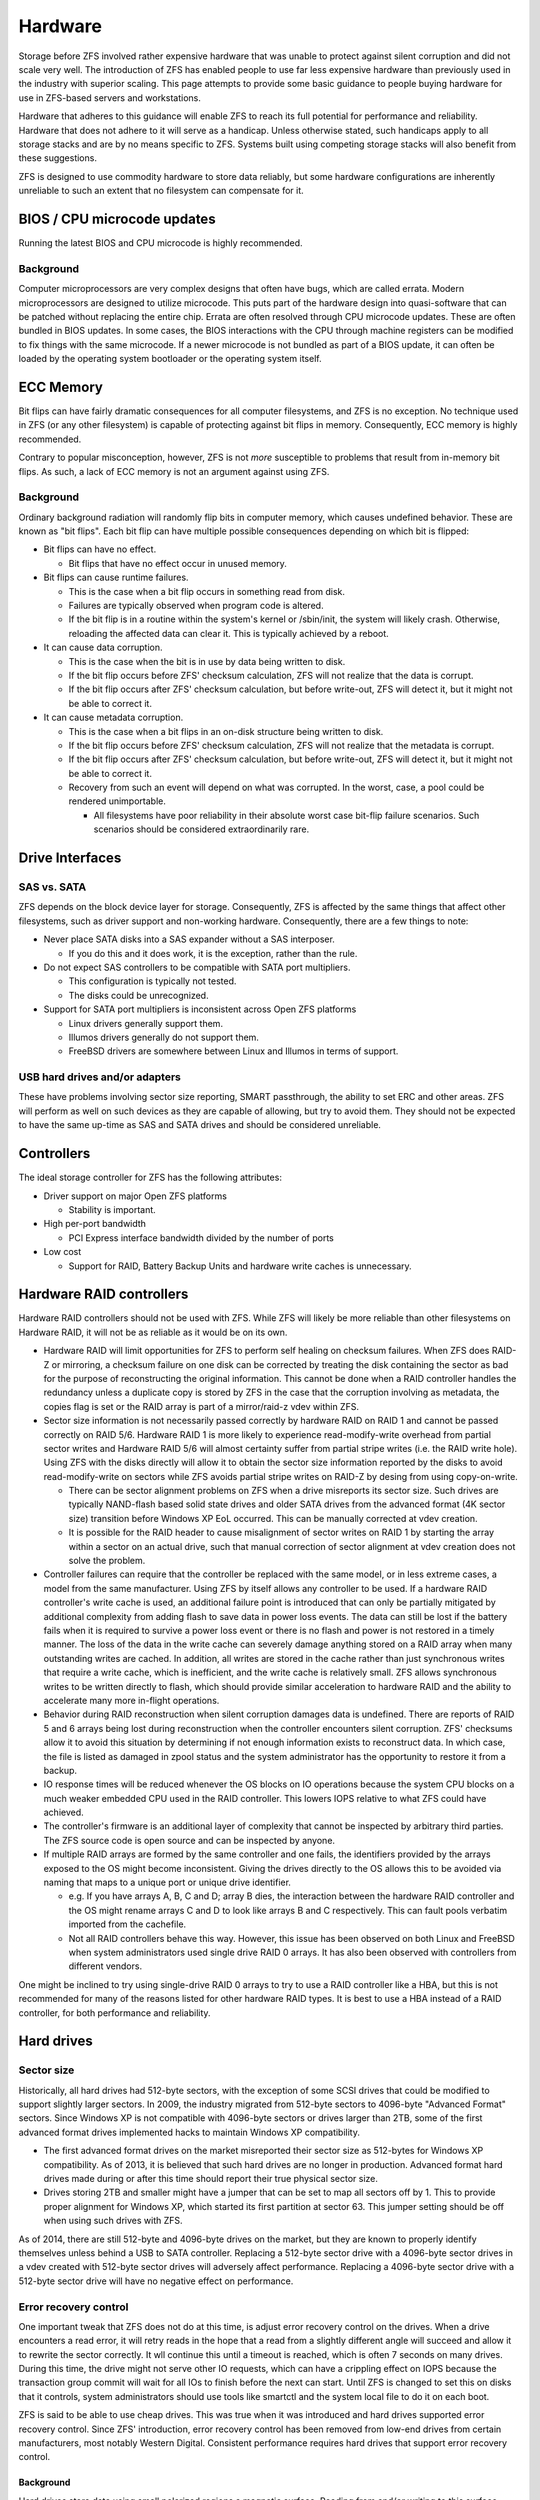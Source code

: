 ==========
 Hardware
==========

Storage before ZFS involved rather expensive hardware that was unable
to protect against silent corruption and did not scale very well. The
introduction of ZFS has enabled people to use far less expensive
hardware than previously used in the industry with superior
scaling. This page attempts to provide some basic guidance to people
buying hardware for use in ZFS-based servers and workstations.

Hardware that adheres to this guidance will enable ZFS to reach its
full potential for performance and reliability. Hardware that does not
adhere to it will serve as a handicap. Unless otherwise stated, such
handicaps apply to all storage stacks and are by no means specific to
ZFS. Systems built using competing storage stacks will also benefit
from these suggestions.

ZFS is designed to use commodity hardware to store data reliably, but
some hardware configurations are inherently unreliable to such an
extent that no filesystem can compensate for it.


BIOS / CPU microcode updates
============================

Running the latest BIOS and CPU microcode is highly recommended.


Background
----------

Computer microprocessors are very complex designs that often have
bugs, which are called errata. Modern microprocessors are designed to
utilize microcode. This puts part of the hardware design into
quasi-software that can be patched without replacing the entire
chip. Errata are often resolved through CPU microcode updates. These
are often bundled in BIOS updates. In some cases, the BIOS
interactions with the CPU through machine registers can be modified to
fix things with the same microcode. If a newer microcode is not
bundled as part of a BIOS update, it can often be loaded by the
operating system bootloader or the operating system itself.


ECC Memory
==========

Bit flips can have fairly dramatic consequences for all computer
filesystems, and ZFS is no exception. No technique used in ZFS (or any
other filesystem) is capable of protecting against bit flips in
memory. Consequently, ECC memory is highly recommended.

Contrary to popular misconception, however, ZFS is not *more*
susceptible to problems that result from in-memory bit flips. As such,
a lack of ECC memory is not an argument against using ZFS.


Background
----------

Ordinary background radiation will randomly flip bits in computer
memory, which causes undefined behavior. These are known as "bit
flips". Each bit flip can have multiple possible consequences
depending on which bit is flipped:

- Bit flips can have no effect.

  - Bit flips that have no effect occur in unused memory.

- Bit flips can cause runtime failures.

  - This is the case when a bit flip occurs in something read from
    disk.
  - Failures are typically observed when program code is altered.

  - If the bit flip is in a routine within the system's kernel or
    /sbin/init, the system will likely crash. Otherwise, reloading the
    affected data can clear it. This is typically achieved by a
    reboot.

- It can cause data corruption.

  - This is the case when the bit is in use by data being written to
    disk.

  - If the bit flip occurs before ZFS' checksum calculation, ZFS will
    not realize that the data is corrupt.

  - If the bit flip occurs after ZFS' checksum calculation, but before
    write-out, ZFS will detect it, but it might not be able to correct
    it.

- It can cause metadata corruption.

  - This is the case when a bit flips in an on-disk structure being
    written to disk.

  - If the bit flip occurs before ZFS' checksum calculation, ZFS will
    not realize that the metadata is corrupt.

  - If the bit flip occurs after ZFS' checksum calculation, but before
    write-out, ZFS will detect it, but it might not be able to correct
    it.

  - Recovery from such an event will depend on what was corrupted. In
    the worst, case, a pool could be rendered unimportable.

    - All filesystems have poor reliability in their absolute worst
      case bit-flip failure scenarios. Such scenarios should be
      considered extraordinarily rare.


Drive Interfaces
================


SAS vs. SATA
------------

ZFS depends on the block device layer for storage. Consequently, ZFS
is affected by the same things that affect other filesystems, such as
driver support and non-working hardware. Consequently, there are a few
things to note:

- Never place SATA disks into a SAS expander without a SAS interposer.

  - If you do this and it does work, it is the exception, rather than
    the rule.
- Do not expect SAS controllers to be compatible with SATA port
  multipliers.

  - This configuration is typically not tested.

  - The disks could be unrecognized.
- Support for SATA port multipliers is inconsistent across Open ZFS
  platforms

  - Linux drivers generally support them.

  - Illumos drivers generally do not support them.

  - FreeBSD drivers are somewhere between Linux and Illumos in terms
    of support.

    
USB hard drives and/or adapters
-------------------------------

These have problems involving sector size reporting, SMART
passthrough, the ability to set ERC and other areas. ZFS will perform
as well on such devices as they are capable of allowing, but try to
avoid them. They should not be expected to have the same up-time as
SAS and SATA drives and should be considered unreliable.


Controllers
===========

The ideal storage controller for ZFS has the following attributes:

- Driver support on major Open ZFS platforms

  - Stability is important.

- High per-port bandwidth

  - PCI Express interface bandwidth divided by the number of ports

- Low cost

  - Support for RAID, Battery Backup Units and hardware write caches
    is unnecessary.


Hardware RAID controllers
=========================

Hardware RAID controllers should not be used with ZFS. While ZFS will
likely be more reliable than other filesystems on Hardware RAID, it
will not be as reliable as it would be on its own.

- Hardware RAID will limit opportunities for ZFS to perform self
  healing on checksum failures. When ZFS does RAID-Z or mirroring, a
  checksum failure on one disk can be corrected by treating the disk
  containing the sector as bad for the purpose of reconstructing the
  original information. This cannot be done when a RAID controller
  handles the redundancy unless a duplicate copy is stored by ZFS in
  the case that the corruption involving as metadata, the copies flag
  is set or the RAID array is part of a mirror/raid-z vdev within ZFS.

- Sector size information is not necessarily passed correctly by
  hardware RAID on RAID 1 and cannot be passed correctly on RAID
  5/6. Hardware RAID 1 is more likely to experience read-modify-write
  overhead from partial sector writes and Hardware RAID 5/6 will
  almost certainty suffer from partial stripe writes (i.e. the RAID
  write hole). Using ZFS with the disks directly will allow it to
  obtain the sector size information reported by the disks to avoid
  read-modify-write on sectors while ZFS avoids partial stripe writes
  on RAID-Z by desing from using copy-on-write.

  - There can be sector alignment problems on ZFS when a drive
    misreports its sector size. Such drives are typically NAND-flash
    based solid state drives and older SATA drives from the advanced
    format (4K sector size) transition before Windows XP EoL
    occurred. This can be manually corrected at vdev creation.

  - It is possible for the RAID header to cause misalignment of sector
    writes on RAID 1 by starting the array within a sector on an
    actual drive, such that manual correction of sector alignment at
    vdev creation does not solve the problem.

- Controller failures can require that the controller be replaced with
  the same model, or in less extreme cases, a model from the same
  manufacturer. Using ZFS by itself allows any controller to be used.
  If a hardware RAID controller's write cache is used, an additional
  failure point is introduced that can only be partially mitigated by
  additional complexity from adding flash to save data in power loss
  events. The data can still be lost if the battery fails when it is
  required to survive a power loss event or there is no flash and
  power is not restored in a timely manner. The loss of the data in
  the write cache can severely damage anything stored on a RAID array
  when many outstanding writes are cached. In addition, all writes are
  stored in the cache rather than just synchronous writes that require
  a write cache, which is inefficient, and the write cache is
  relatively small. ZFS allows synchronous writes to be written
  directly to flash, which should provide similar acceleration to
  hardware RAID and the ability to accelerate many more in-flight
  operations.

- Behavior during RAID reconstruction when silent corruption damages
  data is undefined. There are reports of RAID 5 and 6 arrays being
  lost during reconstruction when the controller encounters silent
  corruption. ZFS' checksums allow it to avoid this situation by
  determining if not enough information exists to reconstruct data. In
  which case, the file is listed as damaged in zpool status and the
  system administrator has the opportunity to restore it from a
  backup.

- IO response times will be reduced whenever the OS blocks on IO
  operations because the system CPU blocks on a much weaker embedded
  CPU used in the RAID controller. This lowers IOPS relative to what
  ZFS could have achieved.

- The controller's firmware is an additional layer of complexity that
  cannot be inspected by arbitrary third parties. The ZFS source code
  is open source and can be inspected by anyone.

- If multiple RAID arrays are formed by the same controller and one
  fails, the identifiers provided by the arrays exposed to the OS
  might become inconsistent. Giving the drives directly to the OS
  allows this to be avoided via naming that maps to a unique port or
  unique drive identifier.

  - e.g. If you have arrays A, B, C and D; array B dies, the
    interaction between the hardware RAID controller and the OS might
    rename arrays C and D to look like arrays B and C
    respectively. This can fault pools verbatim imported from the
    cachefile.

  - Not all RAID controllers behave this way. However, this issue has
    been observed on both Linux and FreeBSD when system administrators
    used single drive RAID 0 arrays. It has also been observed with
    controllers from different vendors.

One might be inclined to try using single-drive RAID 0 arrays to try
to use a RAID controller like a HBA, but this is not recommended for
many of the reasons listed for other hardware RAID types. It is best
to use a HBA instead of a RAID controller, for both performance and
reliability.


Hard drives
===========


Sector size
-----------

Historically, all hard drives had 512-byte sectors, with the exception
of some SCSI drives that could be modified to support slightly larger
sectors. In 2009, the industry migrated from 512-byte sectors to
4096-byte "Advanced Format" sectors. Since Windows XP is not
compatible with 4096-byte sectors or drives larger than 2TB, some of
the first advanced format drives implemented hacks to maintain Windows
XP compatibility.

- The first advanced format drives on the market misreported their
  sector size as 512-bytes for Windows XP compatibility. As of 2013,
  it is believed that such hard drives are no longer in
  production. Advanced format hard drives made during or after this
  time should report their true physical sector size.
- Drives storing 2TB and smaller might have a jumper that can be set
  to map all sectors off by 1. This to provide proper alignment for
  Windows XP, which started its first partition at sector 63. This
  jumper setting should be off when using such drives with ZFS.

As of 2014, there are still 512-byte and 4096-byte drives on the
market, but they are known to properly identify themselves unless
behind a USB to SATA controller. Replacing a 512-byte sector drive
with a 4096-byte sector drives in a vdev created with 512-byte sector
drives will adversely affect performance. Replacing a 4096-byte sector
drive with a 512-byte sector drive will have no negative effect on
performance.

Error recovery control
----------------------

One important tweak that ZFS does not do at this time, is adjust error
recovery control on the drives. When a drive encounters a read error,
it will retry reads in the hope that a read from a slightly different
angle will succeed and allow it to rewrite the sector correctly. It
wll continue this until a timeout is reached, which is often 7 seconds
on many drives. During this time, the drive might not serve other IO
requests, which can have a crippling effect on IOPS because the
transaction group commit will wait for all IOs to finish before the
next can start. Until ZFS is changed to set this on disks that it
controls, system administrators should use tools like smartctl and the
system local file to do it on each boot.

ZFS is said to be able to use cheap drives. This was true when it was
introduced and hard drives supported error recovery control. Since
ZFS' introduction, error recovery control has been removed from
low-end drives from certain manufacturers, most notably Western
Digital. Consistent performance requires hard drives that support
error recovery control.

Background
~~~~~~~~~~

Hard drives store data using small polarized regions a magnetic
surface. Reading from and/or writing to this surface poses a few
reliability problems. One is that imperfections in the surface can
corrupt bits. Another is that vibrations can cause drive heads to miss
their targets. Consequently, hard drive sectors are composed of three
regions:

- A sector number

- The actual data

- ECC

The sector number and ECC enables hard drives to detect and respond to
such events. When either event occurs during a read, hard drives will
retry the read many times until they either succeed or conclude that
the data cannot be read. The latter case can take a substantial amount
of time and consequently, IO to the drive will stall.

Enterprise hard drives and some consumer hard drives implement a
feature called Time-Limited Error Recovery (TLER) by Western Digital,
Error Recovery Control (ERC) by Seagate and Command Completion Time
Limit by Hitachi and Samsung, which permits the time drives are
willing to spend on such events to be limited by the system
administrator.

Drives that lack such functionality can be expected to have
arbitrarily high limits. Several minutes is not impossible. Drives
with this functionality typically default to 7 seconds. ZFS does not
currently adjust this setting on drives. However, it is advisable to
write a script to set the error recovery time to a low value, such as
0.1 seconds until ZFS is modified to control it. This must be done on
every boot.


RPM speeds
----------

High RPM drives have lower seek times, which is historically regarded
as being desirable. They increase cost and sacrifice storage density
in order to achieve what is typically no more than a factor of 6
improvement over their lower RPM counterparts.

To provide some numbers, a 15k RPM drive from a major manufacturer is
rated for 3.4 millisecond average read and 3.9 millisecond average
write. Presumably, this number assumes that the target sector is at
most half the number of drive tracks away from the head and half the
disk away. Being even further away is worst-case 2 times
slower. Manufacturer numbers for 7200 RPM drives are not available,
but they average 13 to 16 milliseconds in empirical measurements. 5400
RPM drives can be expected to be slower.

ARC and ZIL are able to mitigate much of the benefit of lower seek
times. Far larger increases in IOPS performance can be obtained by
adding additional RAM for ARC, L2ARC devices and SLOG devices. Even
higher increases in performance can be obtained by replacing hard
drives with solid state storage entirely. Such things are typically
more cost effective than high RPM drives when considering IOPS.


Command queuing
---------------

Drives with command queues are able to reorder IO operations to
increase IOPS. This is called Native Command Queuing on SATA and
Tagged Command Queuing on PATA/SCSI/SAS. ZFS stores objects in
metaslabs and it can use several metastabs at any given
time. Consequently, ZFS is not only designed to take advantage of
command queuing, but good ZFS performance requires command
queuing. Almost all drives manufactured within the past 10 years can
be expected to support command queuing. The exceptions are:

- Consumer PATA/IDE drives
- First generation SATA drives, which used IDE to SATA translation
  chips, from 2003 to 2004.
- SATA drives operating under IDE emulation that was configured in the
  system BIOS.

Each Open ZFS system has different methods for checking whether
command queuing is supported. On Linux, ``hdparm -I /path/to/device |
grep Queue`` is used. On FreeBSD, ``camcontrol identify $DEVICE`` is
used.


NAND Flash SSDs
===============

As of 2014, Solid state storage is dominated by NAND-flash and most
articles on solid state storage focus on it exclusively. As of 2014,
the most popular form of flash storage used with ZFS involve drives
with SATA interfaces. Enterprise models with SAS interfaces are
beginning to become available.

As of 2017, Solid state storage using NAND-flash with PCI-E interfaces
are widely available on the market. They are predominantly enterprise
drives that utilize a NVMe interface that has lower overhead than the
ATA used in SATA or SCSI used in SAS. There is also an interface known
as M.2 that is primarily used by consumer SSDs, although not
necessarily limited to them. It can provide electrical connectivity
for multiple buses, such as SATA, PCI-E and USB. M.2 SSDs can use
either SATA or NVME.


Power failure protection
------------------------


Background
~~~~~~~~~~

On-flash data structures are highly complex and consequently,
vulnerable to corruption. Such corruption can result in the loss of
*all* drive data and an event such as a PSU failure can result in
multiple drives simultaneously failing. Since the drive firmware is
not available for review, the only reasonable conclusion is that all
drives that lack hardware features to avoid power failure events
cannot be trusted. Therefore, such drives are only suitable for use as
L2ARC.

Flash drives used for top-level vdevs or SLOG devices should have
power failure protection to protect both their own metadata and
flushed data. Protection of unflushed data does not occur on
mechanical drives and therefore is not a requirement of filesystems in
general, which include ZFS.


Flash pages
-----------

The smallest unit on a NAND chip that can be written is a flash
page. The first NAND-flash SSDs on the market had 4096-byte
pages. Further complicating matters is that the the page size has been
doubled twice since then. NAND flash SSDs *should* report these pages
as being sectors, but so far, all of them incorrectly report 512-byte
sectors for Windows XP compatibility. The consequence is that we have
a similar situation to what we had with early advanced format hard
drives.

As of 2014, most NAND-flash SSDs on the market have 8192-byte page
sizes. However, models using 128-Gbit NAND from certain manufacturers
have a 16384-byte page size. Maximum performance requires that vdevs
be created with correct ashift values (13 for 8192-byte and 14 for
16384-byte). However, not all Open ZFS platforms support this. The
Linux port supports ashift=13, while others are limited to ashift=12
(4096-byte).

As of 2017, NAND-flash SSDs are tuned for 4096-byte IOs. Matching the
flash page size is unnecessary and ashift=12 is usually the correct
choice. Public documentation on flash page size is also nearly
non-existent.


ATA TRIM / SCSI UNMAP
=====================

Support for sending block discard commands to vdevs to generate
appropriate ATA TRIM and/or SCSI UNMAP commands varries by
platform. It should be noted that this is a separate case from discard
on zvols or hole punching on filesystems. Those work regardless of
whether ATA TRIM / SCSI UNMAP is sent to the actual block devices.


ATA TRIM performance issues
---------------------------

The ATA TRIM command in SATA 3.0 and earlier is a non-queued
command. Issuing a TRIM command on a SATA drive conforming to SATA 3.0
or earlier will cause the drive to drain its IO queue and stop
servicing requests until it finishes, which hurts performance. SATA
3.1 removed this limitation, but very few SATA drives on the market
are conformant to SATA 3.1 and it is difficult to distinguish them
from SATA 3.0 drives. At the same time, SCSI UNMAP has no such
problems.


Power
=====

Ensuring that computers are properly grounded is highly
recommended. There have been cases in user homes where machines
experienced random failures when plugged into power receptacles that
had open grounds (i.e. no ground wire at all). This can cause random
failures on any computer system, whether it uses ZFS or not.

Power should also be relatively stable. Large dips in voltages from
brownouts are preferably avoided through the use of UPS units or line
conditioners. Systems subject to unstable power that do not outright
shutdown can exhibit undefined behavior.
